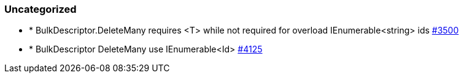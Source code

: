 
[float]
[[uncategorized]]
=== Uncategorized

- * BulkDescriptor.DeleteMany requires <T> while not required for overload IEnumerable<string> ids https://github.com/elastic/elasticsearch-net/issues/3500[#3500]
- * BulkDescriptor DeleteMany use IEnumerable<Id> https://github.com/elastic/elasticsearch-net/issues/4125[#4125]


